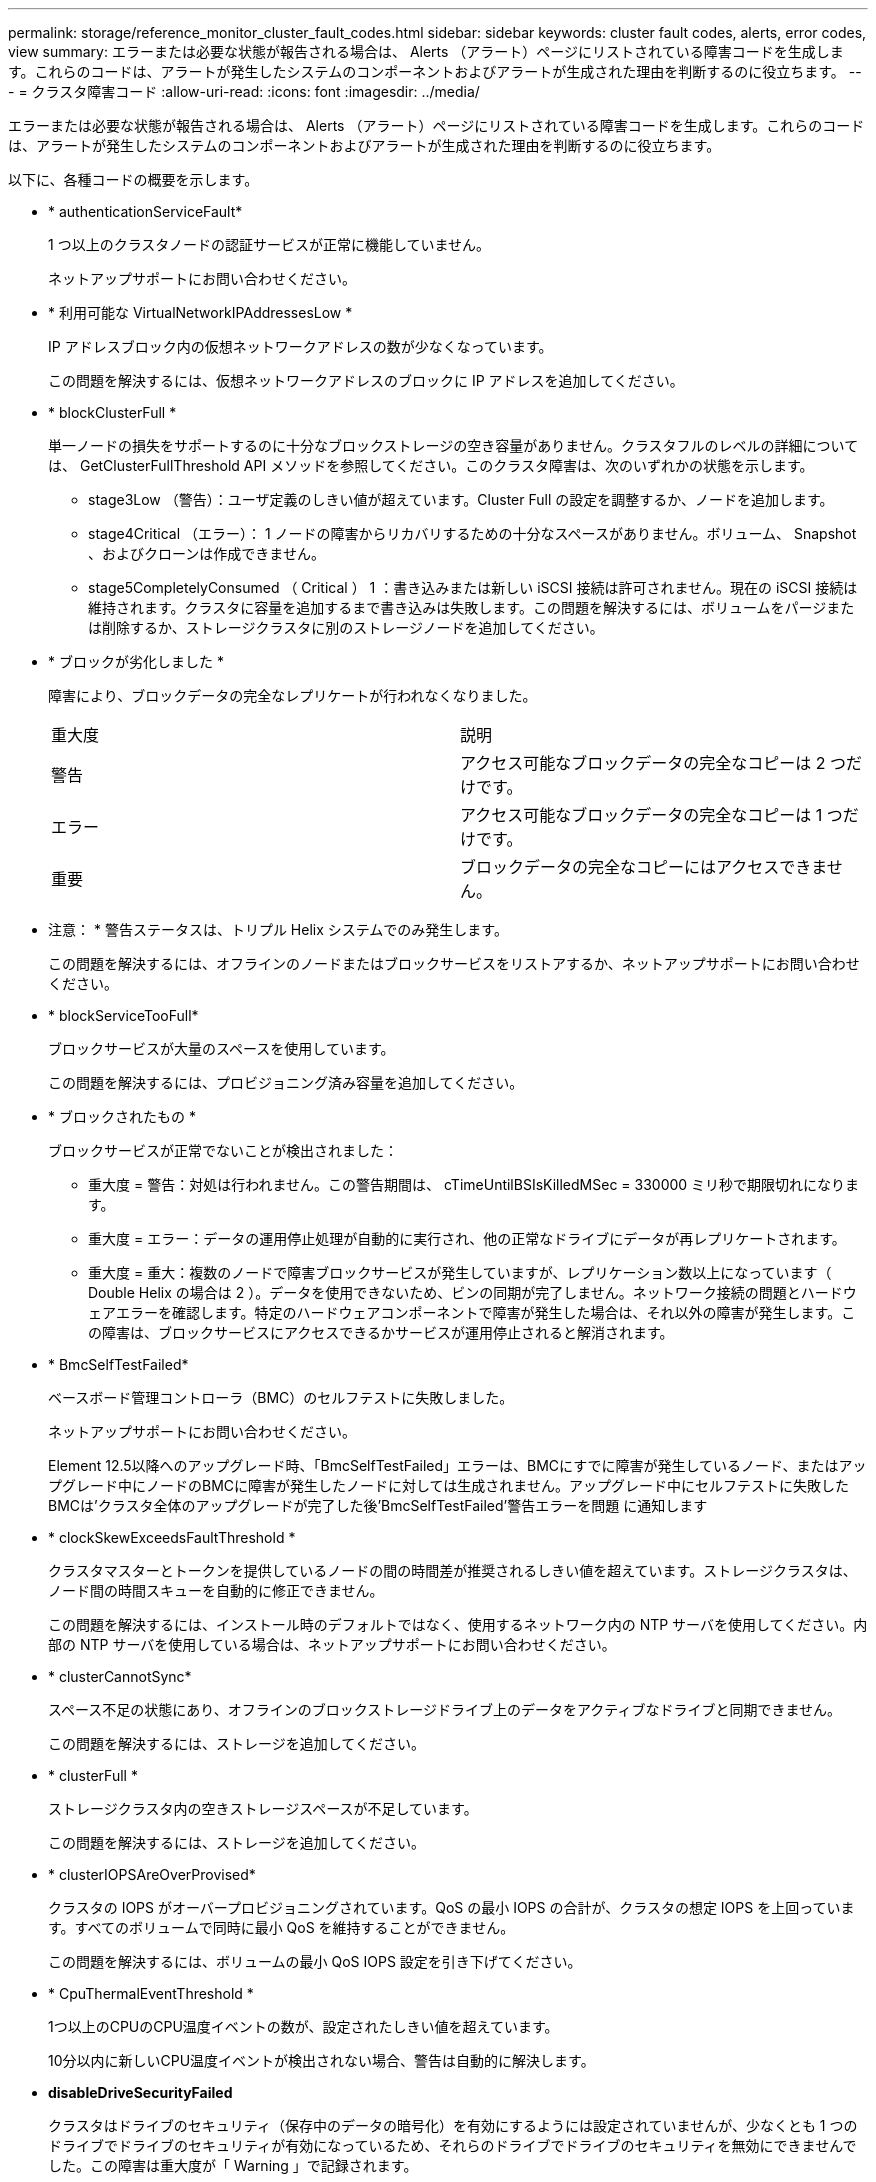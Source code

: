 ---
permalink: storage/reference_monitor_cluster_fault_codes.html 
sidebar: sidebar 
keywords: cluster fault codes, alerts, error codes, view 
summary: エラーまたは必要な状態が報告される場合は、 Alerts （アラート）ページにリストされている障害コードを生成します。これらのコードは、アラートが発生したシステムのコンポーネントおよびアラートが生成された理由を判断するのに役立ちます。 
---
= クラスタ障害コード
:allow-uri-read: 
:icons: font
:imagesdir: ../media/


[role="lead"]
エラーまたは必要な状態が報告される場合は、 Alerts （アラート）ページにリストされている障害コードを生成します。これらのコードは、アラートが発生したシステムのコンポーネントおよびアラートが生成された理由を判断するのに役立ちます。

以下に、各種コードの概要を示します。

* * authenticationServiceFault*
+
1 つ以上のクラスタノードの認証サービスが正常に機能していません。

+
ネットアップサポートにお問い合わせください。

* * 利用可能な VirtualNetworkIPAddressesLow *
+
IP アドレスブロック内の仮想ネットワークアドレスの数が少なくなっています。

+
この問題を解決するには、仮想ネットワークアドレスのブロックに IP アドレスを追加してください。

* * blockClusterFull *
+
単一ノードの損失をサポートするのに十分なブロックストレージの空き容量がありません。クラスタフルのレベルの詳細については、 GetClusterFullThreshold API メソッドを参照してください。このクラスタ障害は、次のいずれかの状態を示します。

+
** stage3Low （警告）：ユーザ定義のしきい値が超えています。Cluster Full の設定を調整するか、ノードを追加します。
** stage4Critical （エラー）： 1 ノードの障害からリカバリするための十分なスペースがありません。ボリューム、 Snapshot 、およびクローンは作成できません。
** stage5CompletelyConsumed （ Critical ） 1 ：書き込みまたは新しい iSCSI 接続は許可されません。現在の iSCSI 接続は維持されます。クラスタに容量を追加するまで書き込みは失敗します。この問題を解決するには、ボリュームをパージまたは削除するか、ストレージクラスタに別のストレージノードを追加してください。


* * ブロックが劣化しました *
+
障害により、ブロックデータの完全なレプリケートが行われなくなりました。

+
|===


| 重大度 | 説明 


 a| 
警告
 a| 
アクセス可能なブロックデータの完全なコピーは 2 つだけです。



 a| 
エラー
 a| 
アクセス可能なブロックデータの完全なコピーは 1 つだけです。



 a| 
重要
 a| 
ブロックデータの完全なコピーにはアクセスできません。

|===
+
* 注意： * 警告ステータスは、トリプル Helix システムでのみ発生します。

+
この問題を解決するには、オフラインのノードまたはブロックサービスをリストアするか、ネットアップサポートにお問い合わせください。

* * blockServiceTooFull*
+
ブロックサービスが大量のスペースを使用しています。

+
この問題を解決するには、プロビジョニング済み容量を追加してください。

* * ブロックされたもの *
+
ブロックサービスが正常でないことが検出されました：

+
** 重大度 = 警告：対処は行われません。この警告期間は、 cTimeUntilBSIsKilledMSec = 330000 ミリ秒で期限切れになります。
** 重大度 = エラー：データの運用停止処理が自動的に実行され、他の正常なドライブにデータが再レプリケートされます。
** 重大度 = 重大：複数のノードで障害ブロックサービスが発生していますが、レプリケーション数以上になっています（ Double Helix の場合は 2 ）。データを使用できないため、ビンの同期が完了しません。ネットワーク接続の問題とハードウェアエラーを確認します。特定のハードウェアコンポーネントで障害が発生した場合は、それ以外の障害が発生します。この障害は、ブロックサービスにアクセスできるかサービスが運用停止されると解消されます。


* * BmcSelfTestFailed*
+
ベースボード管理コントローラ（BMC）のセルフテストに失敗しました。

+
ネットアップサポートにお問い合わせください。

+
Element 12.5以降へのアップグレード時、「BmcSelfTestFailed」エラーは、BMCにすでに障害が発生しているノード、またはアップグレード中にノードのBMCに障害が発生したノードに対しては生成されません。アップグレード中にセルフテストに失敗したBMCは'クラスタ全体のアップグレードが完了した後'BmcSelfTestFailed'警告エラーを問題 に通知します

* * clockSkewExceedsFaultThreshold *
+
クラスタマスターとトークンを提供しているノードの間の時間差が推奨されるしきい値を超えています。ストレージクラスタは、ノード間の時間スキューを自動的に修正できません。

+
この問題を解決するには、インストール時のデフォルトではなく、使用するネットワーク内の NTP サーバを使用してください。内部の NTP サーバを使用している場合は、ネットアップサポートにお問い合わせください。

* * clusterCannotSync*
+
スペース不足の状態にあり、オフラインのブロックストレージドライブ上のデータをアクティブなドライブと同期できません。

+
この問題を解決するには、ストレージを追加してください。

* * clusterFull *
+
ストレージクラスタ内の空きストレージスペースが不足しています。

+
この問題を解決するには、ストレージを追加してください。

* * clusterIOPSAreOverProvised*
+
クラスタの IOPS がオーバープロビジョニングされています。QoS の最小 IOPS の合計が、クラスタの想定 IOPS を上回っています。すべてのボリュームで同時に最小 QoS を維持することができません。

+
この問題を解決するには、ボリュームの最小 QoS IOPS 設定を引き下げてください。

* * CpuThermalEventThreshold *
+
1つ以上のCPUのCPU温度イベントの数が、設定されたしきい値を超えています。

+
10分以内に新しいCPU温度イベントが検出されない場合、警告は自動的に解決します。

* *disableDriveSecurityFailed*
+
クラスタはドライブのセキュリティ（保存中のデータの暗号化）を有効にするようには設定されていませんが、少なくとも 1 つのドライブでドライブのセキュリティが有効になっているため、それらのドライブでドライブのセキュリティを無効にできませんでした。この障害は重大度が「 Warning 」で記録されます。

+
この問題を解決するには、ドライブのセキュリティを無効にできなかった理由について障害の詳細を確認してください。考えられる原因は次のとおりです。

+
** 暗号化キーを取得できませんでした。キーまたは外部キーサーバへのアクセスに関する問題を調査してください。
** ドライブで無効化処理に失敗した場合は、間違ったキーが取得されていないかどうかを確認してください。どちらでもない場合は、ドライブの交換が必要となる可能性があります。


+
正しい認証キーを指定してもセキュリティが無効にならないドライブに対して、リカバリを試みることができます。この処理を実行するには、ドライブの状態を Available に変更してシステムから取り外し、ドライブで完全消去を実行してから Active に戻します。

* * 接続解除されたクラスタペア *
+
クラスタペアが切断されているか、正しく設定されていません。クラスタ間のネットワーク接続を確認してください。

* * disconnectedRemoteNode * を実行します
+
リモートノードが切断されているか、正しく設定されていません。ノード間のネットワーク接続を確認してください。

* * 切断された SnapMirrorEndpoint *
+
リモート SnapMirror エンドポイントが切断されているか、正しく設定されていません。クラスタとリモート SnapMirrorEndpoint の間のネットワーク接続を確認してください。

* * 走行可能 *
+
クラスタ内に利用可能なドライブがあります。通常は、すべてのクラスタにすべてのドライブが追加されており、利用可能な状態のドライブはありません。この問題が予期せずに発生する場合は、ネットアップサポートにお問い合わせください。

+
この問題を解決するには、使用可能なドライブをすべてストレージクラスタに追加してください。

* * driveFailed *
+
次のいずれかの状態のドライブで障害が発生すると、クラスタはこのエラーを返します。

+
** ドライブマネージャがドライブにアクセスできません。
** スライスサービスまたはブロックサービスで障害が発生した回数が多すぎます。おそらくドライブの読み取りまたは書き込みの失敗が原因で再起動できません。
** ドライブがありません。
** ノードのマスターサービスにアクセスできません（ノード内のすべてのドライブが見つからないか障害状態であるとみなされます）。
** ドライブがロックされており、そのドライブの認証キーを取得できません。
** ドライブがロックされているためロック解除処理が失敗します。この問題を解決するには：
** ノードのネットワーク接続を確認してください。
** ドライブを交換します。
** 認証キーが使用可能であることを確認します。


* * driveHealthFault *
+
ドライブが SMART ヘルスチェックに失敗したため、ドライブの機能が低下しました。この障害には、 Critical 重大度レベルがあります。

+
** シリアル付きドライブ： < シリアル番号 > 、スロット： < ノードスロット >< ドライブスロット > 、 SMART 全体のヘルスチェックに失敗しました。この問題を解決するには、ドライブを交換してください。


* * driveWearFault *
+
ドライブの残存寿命がしきい値を下回っていますが、まだ機能しています。この障害には、重大度レベルとして「重大」と「警告」の 2 つのレベルがあります。

+
** シリアル付きドライブ： <serial number> in slot ： <node slot><drive slot> には、重大な摩耗度レベルがあります。
** Serial Number > in slot ： < ノードスロット >< ドライブスロット > のドライブの摩耗リザーブが少ない。この問題を解決するには、ドライブをすぐに交換してください。


* * duplicateClusterMasterCandidates *
+
ストレージクラスタマスターの候補が複数検出されました。ネットアップサポートにお問い合わせください。

* * enableDriveSecurityFailed*
+
クラスタはドライブのセキュリティ（保存中のデータの暗号化）を要求するように設定されていますが、少なくとも 1 つのドライブでセキュリティを有効にできませんでした。この障害は重大度が「 Warning 」で記録されます。

+
この問題を解決するには、ドライブのセキュリティを有効にできなかった理由について障害の詳細を確認してください。考えられる原因は次のとおりです。

+
** 暗号化キーを取得できませんでした。キーまたは外部キーサーバへのアクセスに関する問題を調査してください。
** ドライブで有効化処理に失敗した場合は、間違ったキーが取得されていないかどうかを確認してください。どちらでもない場合は、ドライブの交換が必要となる可能性があります。


+
正しい認証キーを指定してもセキュリティが有効にならないドライブに対して、リカバリを試みることができます。この処理を実行するには、ドライブの状態を Available に変更してシステムから取り外し、ドライブで完全消去を実行してから Active に戻します。

* * ensembleDegraded *
+
1 つ以上のアンサンブルノードで、ネットワーク接続または電源が失われました。

+
この問題を解決するには、ネットワーク接続または電源を復旧してください。

* * 例外 *
+
通常の障害以外の障害が報告されました。これらの障害は、障害キューから自動的に消去されることはありません。ネットアップサポートにお問い合わせください。

* * 失敗した SpaceTooFull *
+
ブロックサービスがデータ書き込み要求に応答していません。スライスサービスが失敗した書き込みを格納するためのスペースが不足します。

+
この問題を解決するには、書き込みを正常に続行し、失敗した書き込みのスペースをスライスサービスからフラッシュできるように、ブロックサービス機能をリストアしてください。

* * fanSensor *
+
ファンセンサーに障害が発生しているか、ファンセンサーがありません。

+
この問題を解決するには、障害が発生したハードウェアを交換してください。

* * fibreChannelAccessDegraded *
+
Fibre Channel ノードが自身のストレージ IP でストレージクラスタ内の他のノードに一定期間応答していません。この状態になると、ノードは応答していないと判断され、クラスタ障害が生成されます。ネットワーク接続を確認してください。

* * fibreChannelAccessUnavailable*
+
すべての Fibre Channel ノードが応答していません。ノード ID が表示されます。ネットワーク接続を確認してください。

* * fibreChannelActiveIxL *
+
iXL Nexus 数は、サポートされるファイバチャネルノードあたりのアクティブセッション数が最大 8000 に近づいています。

+
** ベストプラクティスの上限は 5500 です。
** 警告の上限は 7500 です。
** 上限（必須ではない）は 8192 です。この問題を解決するには、 iXL Nexus の数をベストプラクティスの上限である 5500 未満に減らしてください。


* * fibreChannelConfig *
+
このクラスタ障害は、次のいずれかの状態を示します。

+
** PCI スロットに予期しないファイバチャネルポートがあります。
** 想定外の Fibre Channel HBA モデルが使用されています。
** Fibre Channel HBA のファームウェアに問題があります。
** Fibre Channel ポートがオンラインではありません。
** Fibre Channel パススルーを設定している永続的な問題があります。ネットアップサポートにお問い合わせください。


* * fibreChannelIOPS*
+
合計 IOPS 数がクラスタ内の Fibre Channel ノードの IOPS 制限に近づいています。制限は次のとおりです。

+
** FC0025 ： 450 、 000 IOPS 制限（ Fibre Channel ノードあたり 4K ブロックサイズ）
** FCN001 ： 625K OPS 制限（ Fibre Channel ノードあたり 4K ブロックサイズ）。この問題を解決するには、使用可能なすべての Fibre Channel ノードに負荷を分散してください。


* * fibreChannelStaticIxL *
+
iXL Nexus の数は、サポートされるファイバチャネルノードあたりの静的セッションの上限である 16000 に近づいています。

+
** ベストプラクティスの上限は 11000 です。
** 警告制限は 15000 です。
** 最大制限（強制）は 16384 です。この問題を解決するには、 iXL Nexus の数をベストプラクティスの上限である 11000 未満に減らしてください。


* * fileSystemCapacityLow *
+
いずれかのファイルシステムでスペースが不足しています。

+
この問題を解決するには、ファイルシステムに容量を追加してください。

* * fileSystemIsReadOnly*
+
ファイルシステムが読み取り専用モードに移行しました。

+
ネットアップサポートにお問い合わせください。

* * FipsDrivesMismatch *
+
FIPS 対応ストレージノードに FIPS 非対応ドライブが挿入されているか、 FIPS 非対応ストレージノードに FIPS 対応ドライブが挿入されています。ノードごとにエラーが生成され、影響を受けるすべてのドライブが表示されます。

+
この問題を解決するには、該当するドライブを取り外すか交換してください。

* * FipsDrivesOutOfCompliance]
+
FIPS ドライブ機能を有効にしたあとに保存データの暗号化を無効にしたことが検出されました。このエラーは、 FIPS ドライブ機能が有効になっていて、 FIPS 非対応のドライブまたはノードがストレージクラスタに配置されている場合にも生成されます。

+
この問題を解決するには、保存データの暗号化を有効にするか、 FIPS 非対応のハードウェアをストレージクラスタから取り外してください。

* * fipsSelfTestFailure*
+
FIPS サブシステムのセルフテスト中に障害が検出されました。

+
ネットアップサポートにお問い合わせください。

* * ハードウェア構成の不一致 *
+
このクラスタ障害は、次のいずれかの状態を示します。

+
** 構成がノード定義と一致しません。
** このタイプのノードに対して正しくないドライブサイズが使用されています。
** サポート対象外のドライブが検出されました。原因としては、インストールされている Element のバージョンがこのドライブを認識しないことが考えられます。このノードで Element ソフトウェアを更新することを推奨します。
** ドライブファームウェアが一致しません。
** ドライブの暗号化対応がノードと一致しません。ネットアップサポートにお問い合わせください。


* *idPCertificateExpiration*
+
サードパーティのアイデンティティプロバイダ（ IdP ）で使用するクラスタのサービスプロバイダの SSL 証明書の有効期限が近づいているか、または有効期限が切れています。この問題では、緊急性に基づいて次の重大度が使用されます。

+
|===


| 重大度 | 説明 


 a| 
警告
 a| 
証明書は 30 日以内に期限切れになります。



 a| 
エラー
 a| 
証明書は 7 日以内に期限切れになります。



 a| 
重要
 a| 
証明書は 3 日以内に期限切れになるか、すでに期限切れになっています。

|===
+
この問題を解決するには、有効期限が切れる前に SSL 証明書を更新してください。更新された SSL 証明書を提供するには、 UpdateIdpConfiguration API メソッドを「 refreshCertificateExpirationTime=true 」とともに使用します。

* * inconsistentBondModes *
+
VLAN デバイスのボンディングモードが見つかりません。想定されるボンディングモードと使用中のボンディングモードが表示されます。



* * inconsistentMtus *
+
このクラスタ障害は、次のいずれかの状態を示します。

+
** Bond1G mismatch ： Bond1G インターフェイス間で異なる MTU が設定されています。
** Bond10G mismatch ： Bond10G インターフェイス間で異なる MTU が設定されています。該当するノードと関連付けられている MTU 値が表示されます。


* * inconsistentRoutingRules*
+
このインターフェイスのルーティングルールが矛盾しています。

* * inconsistentSubnetMas*
+
VLAN デバイスのネットワークマスクが、内部的に記録された VLAN のネットワークマスクと一致しません。想定されるネットワークマスクと使用中のネットワークマスクが表示されます。

* * incorrectBondPortCount *
+
ボンドポートの数が正しくありません。

* * invalidConfiguredFibreChannelNodeCount *
+
想定される 2 つの Fibre Channel ノード接続のいずれかがデグレード状態です。この障害は、 Fibre Channel ノードが 1 つしか接続されていない場合に発生します。

+
この問題を解決するには、クラスタのネットワークの接続状態とケーブル配線を確認し、障害が発生したサービスがないかを確認してください。ネットワークやサービスに問題がない場合は、ネットアップサポートに連絡して Fibre Channel ノードを交換してください。

* *irqBalanceFailed*
+
割り込みのバランス調整中に例外が発生しました。

+
ネットアップサポートにお問い合わせください。

* * kmipCertificateFault * ：
+
** ルート認証局（ CA ）証明書の有効期限が近づいています。
+
この問題を解決するには、有効期限まで 30 日以上ある新しい証明書をルート CA から取得し、 ModifyKeyServerKmip を使用して更新されたルート CA 証明書を提供します。

** クライアント証明書の有効期限が近づいています。
+
この問題を解決するには、 GetClientCertificateSigningRequest を使用して新しい CSR を作成し、新しい有効期限まで 30 日以上あることを確認して署名し、 ModifyKeyServerKmip を使用して期限切れになる KMIP クライアント証明書を新しい証明書に置き換えます。

** ルート認証局（ CA ）証明書の有効期限が切れています。
+
この問題を解決するには、有効期限まで 30 日以上ある新しい証明書をルート CA から取得し、 ModifyKeyServerKmip を使用して更新されたルート CA 証明書を提供します。

** クライアント証明書の期限が切れています。
+
この問題を解決するには、 GetClientCertificateSigningRequest を使用して新しい CSR を作成し、新しい有効期限まで 30 日以上あることを確認して署名し、 ModifyKeyServerKmip を使用して期限切れの KMIP クライアント証明書を新しい証明書に置き換えます。

** ルート認証局（ CA ）証明書のエラーです。
+
この問題を解決するには、正しい証明書が指定されていることを確認し、必要に応じてルート CA から証明書を再取得します。ModifyKeyServerKmip を使用して、正しい KMIP クライアント証明書をインストールします。

** クライアント証明書エラーです。
+
この問題を解決するには、正しい KMIP クライアント証明書がインストールされていることを確認します。クライアント証明書のルート CA が EKS にインストールされている必要があります。ModifyKeyServerKmip を使用して、正しい KMIP クライアント証明書をインストールします。



* * kmipServerFault * ：
+
** 接続に失敗しました
+
この問題を解決するには、外部キーサーバが稼働しており、ネットワーク経由でアクセスできることを確認してください。TestKeyServerKimp と TestKeyProviderKmip を使用して、接続をテストします。

** 認証に失敗しました
+
この問題を解決するには、正しいルート CA および KMIP クライアント証明書が使用されていることと、秘密鍵と KMIP クライアント証明書が一致することを確認します。

** サーバエラーです
+
この問題を解決するには、エラーの詳細を確認します。エラーによっては、外部キーサーバでのトラブルシューティングが必要になる場合があります。



* * memyEccThreshold *
+
修正可能な ECC エラーまたは修正不可能な ECC エラーが多数検出されました。この問題では、緊急性に基づいて次の重大度が使用されます。

+
|===


| イベント | 重大度 | 説明 


 a| 
1 つの DIMM cErrorCount が cDimmCorrectableErrWarnThreshold に到達しました。
 a| 
警告
 a| 
DIMM のしきい値を超えている修正可能な ECC メモリエラー： <Processor><DIMM Slot>



 a| 
DIMM の cErrorFaultTimer が期限切れになるまで、 1 つの DIMM cErrorCount は cDimmCorrectableErrWarnThreshold よりも高くなります。
 a| 
エラー
 a| 
DIMM のしきい値を超えている修正可能な ECC メモリエラー： <Processor><DIMM>



 a| 
メモリコントローラが cMemCtlrCorrectableErrWarnThreshold より上の cErrorCount を報告し、 cMemCtlrCorrectableErrWarnDuration を指定します。
 a| 
警告
 a| 
修正可能な ECC メモリエラーがメモリコントローラのしきい値を超えています： <Processor><Memory Controller>



 a| 
メモリコントローラでは、メモリコントローラの cErrorFaultTimer の期限が切れるまで、メモリコントローラから cMemCtlrCorrectableErrWarnThreshold が報告されます。
 a| 
エラー
 a| 
DIMM のしきい値を超えている修正可能な ECC メモリエラー： <Processor><DIMM>



 a| 
1 つの DIMM がゼロより大きい uErrorCount を報告していますが、 cDimmUncorrectableErrFaultThreshold よりも小さくなっています。
 a| 
警告
 a| 
DIMM で修正不可能な ECC メモリエラーが検出されました： <Processor><DIMM Slot>



 a| 
1 つの DIMM で少なくとも cDimmUncorrectableErrFaultThreshold の uErrorCount が報告されます。
 a| 
エラー
 a| 
DIMM で修正不可能な ECC メモリエラーが検出されました： <Processor><DIMM Slot>



 a| 
メモリコントローラがゼロより大きい uErrorCount を報告していますが、 cMemCtlrUncorrectableErrFaultThreshold よりも小さくなっています。
 a| 
警告
 a| 
メモリコントローラで修正不可能な ECC メモリエラーが検出されました： <Processor><Memory Controller>



 a| 
メモリコントローラが少なくとも cMemCtlrUncorrectableErrFaultThreshold の uErrorCount を報告しています。
 a| 
エラー
 a| 
メモリコントローラで修正不可能な ECC メモリエラーが検出されました： <Processor><Memory Controller>

|===
+
この問題を解決するには、ネットアップサポートにお問い合わせください。

* * memoryUsageThreshold *
+
メモリ使用量が正常値を上回っています。この問題では、緊急性に基づいて次の重大度が使用されます。

+

NOTE: エラーの種類の詳細については、エラーの「 * 詳細 * 」の見出しを参照してください。

+
|===


| 重大度 | 説明 


 a| 
警告
 a| 
システムメモリが不足しています。



 a| 
エラー
 a| 
システムメモリが非常に少なくなっています。



 a| 
重要
 a| 
システムメモリが完全に消費されています。

|===
+
この問題を解決するには、ネットアップサポートにお問い合わせください。

* * メタデータの ClusterFull *
+
単一ノードの損失をサポートするのに十分なメタデータストレージの空き容量がありません。クラスタフルのレベルの詳細については、 GetClusterFullThreshold API メソッドを参照してください。このクラスタ障害は、次のいずれかの状態を示します。

+
** stage3Low （警告）：ユーザ定義のしきい値が超えています。Cluster Full の設定を調整するか、ノードを追加します。
** stage4Critical （エラー）： 1 ノードの障害からリカバリするための十分なスペースがありません。ボリューム、 Snapshot 、およびクローンは作成できません。
** stage5CompletelyConsumed （ Critical ） 1 ：書き込みまたは新しい iSCSI 接続は許可されません。現在の iSCSI 接続は維持されます。クラスタに容量を追加するまで書き込みは失敗します。データをパージまたは削除するか、ノードを追加します。この問題を解決するには、ボリュームをパージまたは削除するか、ストレージクラスタに別のストレージノードを追加してください。


* * mtuCheckFailure*
+
ネットワークデバイスに適切な MTU サイズが設定されていません。

+
この問題を解決するには、すべてのネットワークインターフェイスとスイッチポートでジャンボフレームが設定されている（ MTU が最大 9 、 000 バイト）ことを確認してください。

* * networkConfig *
+
このクラスタ障害は、次のいずれかの状態を示します。

+
** 想定されるインターフェイスが存在しません。
** インターフェイスが重複しています。
** 設定されたインターフェイスが停止しています。
** ネットワークの再起動が必要です。ネットアップサポートにお問い合わせください。


* * 利用不可 VirtualNetworkIPAddresses*
+
IP アドレスのブロックに使用可能な仮想ネットワークアドレスがありません。

+
** virtualNetworkID # タグ（ ### ）には、使用可能なストレージ IP アドレスがありません。クラスタにノードを追加することはできません。この問題を解決するには、仮想ネットワークアドレスのブロックに IP アドレスを追加してください。


* * nodeHardwareFault （ネットワークインターフェイス <name> が停止しているか、ケーブルが接続されていません） *
+
ネットワークインターフェイスが停止しているか、ケーブルが取り外されています。

+
この問題を解決するには、ノードのネットワーク接続を確認してください。

* * nodeHardwareFault （ドライブ暗号化対応状態がスロット <node slot><drive slot> のドライブのノードの暗号化対応状態と一致しません） *
+
ドライブが、搭載されているストレージノードと暗号化機能が一致しません。

* * nodeHardwareFault （このノードタイプのスロット >< ドライブスロット > にあるドライブの < ドライブタイプ > ドライブサイズ < 実際のサイズ > が正しくありません。 < ドライブスロット > このノードタイプが想定される < 想定サイズ > ） *
+
ストレージノードに、このノードに対してサイズが正しくないドライブが含まれています。

* * nodeHardwareFault （サポートされていないドライブがスロット <node slot><drive slot> で検出されました。ドライブの統計情報と健全性情報が使用できません） *
+
ストレージノードに含まれているドライブはサポートされません。

* * nodeHardwareFault （スロット < ノードスロット >< ドライブスロット > のドライブでファームウェアバージョン < 想定バージョン > を使用している必要がありますが、サポートされていないバージョン < 実際のバージョン > を使用しています） *
+
ストレージノードに、サポート対象外のファームウェアバージョンを実行しているドライブが含まれています。

* * nodeMaintenanceMode*
+
ノードがメンテナンスモードになりました。この問題では、緊急性に基づいて次の重大度が使用されます。

+
|===


| 重大度 | 説明 


 a| 
警告
 a| 
ノードがまだメンテナンスモードになっていることを示します。



 a| 
エラー
 a| 
メンテナンスモードを無効にできなかったことを示します。通常は、スタンバイが失敗したかアクティブなスタンバイが原因です。

|===
+
この問題を解決するには、メンテナンスが完了したらメンテナンスモードを無効にしてください。エラーレベルの問題が解決しない場合は、ネットアップサポートにお問い合わせください。

* * nodeOffline *
+
Element ソフトウェアが指定されたノードと通信できません。ネットワーク接続を確認してください。

* * notUsingLACpBondMode *
+
LACP ボンディングモードが設定されていません。

+
この問題を解決するには、ストレージノードの導入時に LACP ボンディングを使用してください。 LACP を有効にして適切に設定していないと、クライアントでパフォーマンスの問題が発生する可能性があります。

* * ntpServerUnreachable*
+
ストレージクラスタが指定された NTP サーバと通信できません。

+
この問題を解決するには、 NTP サーバ、ネットワーク、およびファイアウォールの設定を確認してください。

* * ntpTimeNotInSync *
+
ストレージクラスタと指定された NTP サーバで時刻に大きな差があります。ストレージクラスタはこの時間差を自動的に修正できません。

+
この問題を解決するには、インストール時のデフォルトではなく、使用するネットワーク内の NTP サーバを使用してください。内部の NTP サーバを使用しても問題が維持される場合は、ネットアップサポートにお問い合わせください。

* * nvramDeviceStatus *
+
NVRAM デバイスでエラーが発生しているか、障害が発生しているか、障害が発生しています。この問題には次の重大度があります。

+
|===


| 重大度 | 説明 


 a| 
警告
 a| 
ハードウェアによって警告が検出されました。この状態は、温度警告などの一時的なものです。

** nvmetimeError
** nvmetimeStatus
** energySourceLifetimeStatus
** energySourceTemperatureStatus
** warningThresholdExceeded




 a| 
エラー
 a| 
ハードウェアによってエラーまたは重大ステータスが検出されました。クラスタマスターがスライスドライブの処理を中止しようとします（ドライブ削除イベントが生成されます）。セカンダリスライスサービスを使用できない場合、ドライブは削除されません。警告レベルのエラーに加えて返されるエラー：

** NVRAM デバイスマウントポイントが存在しません。
** NVRAM デバイスパーティションが存在しません。
** NVRAM デバイスパーティションは存在しますが、マウントされていません。




 a| 
重要
 a| 
ハードウェアによってエラーまたは重大ステータスが検出されました。クラスタマスターがスライスドライブの処理を中止しようとします（ドライブ削除イベントが生成されます）。セカンダリスライスサービスを使用できない場合、ドライブは削除されません。

** 永続性ホスト
** armStatusSaveNArmed
** csaveStatusError


|===
+
ノード内の障害が発生したハードウェアを交換します。それでも問題が解決しない場合は、ネットアップサポートにお問い合わせください。

* * powerSupplyError *
+
このクラスタ障害は、次のいずれかの状態を示します。

+
** 電源装置がありません。
** 電源装置で障害が発生しました。
** 電源装置の入力が見つからないか、範囲外です。この問題を解決するには、冗長電源がすべてのノードに供給されていることを確認してください。ネットアップサポートにお問い合わせください。


* * provisionedSpaceTooFull*
+
クラスタのプロビジョニング済み容量がいっぱいです。

+
この問題を解決するには、プロビジョニング済みスペースを追加するか、またはボリュームを削除およびパージしてください。

* * remoteRepAsyncDelayExceeded *
+
レプリケーションに設定されている非同期遅延を超えました。クラスタ間のネットワーク接続を確認してください。

* * remoteRepClusterFull *
+
ターゲットストレージクラスタがいっぱいのため、ボリュームがリモートレプリケーションを停止しました。

+
この問題を解決するには、ターゲットストレージクラスタのスペースを解放してください。

* * remoteRepSnapshotClusterFull *
+
ターゲットストレージクラスタがいっぱいのため、ボリュームが Snapshot のリモートレプリケーションを停止しました。

+
この問題を解決するには、ターゲットストレージクラスタのスペースを解放してください。

* * remoteRepSnapshotsExceededLimit *
+
ターゲットストレージクラスタのボリュームが Snapshot の上限を超えたため、ボリュームが Snapshot のリモートレプリケーションを停止しました。

+
この問題を解決するには、ターゲットストレージクラスタの Snapshot の制限を引き上げます。

* * scheduleActionError *
+
スケジュールされたアクティビティの 1 つ以上を実行しましたが、失敗しました。

+
スケジュールされたアクティビティが再び実行されて成功するか、スケジュールされたアクティビティが削除されるか、またはアクティビティが一時停止されて再開されると、障害はクリアされます。

* * sensorReadingFailed*
+
センサーがベースボード管理コントローラ（BMC）と通信できませんでした。

+
ネットアップサポートにお問い合わせください。

* * serviceNotRunning *
+
必要なサービスが実行されていません。

+
ネットアップサポートにお問い合わせください。

* * siceServiceTooFull*
+
スライスサービスに割り当てられたプロビジョニング済み容量が少なすぎます。

+
この問題を解決するには、プロビジョニング済み容量を追加してください。

* * sliceServiceUnhealthy * が表示されます
+
スライスサービスが正常な状態でないことが検出され、サービスが自動的に停止されました。

+
** 重大度 = 警告：対処は行われません。この警告期間は 6 分後に終了します。
** 重大度 = エラー：データの運用停止処理が自動的に実行され、他の正常なドライブにデータが再レプリケートされます。ネットワーク接続の問題とハードウェアエラーを確認します。特定のハードウェアコンポーネントで障害が発生した場合は、それ以外の障害が発生します。スライスサービスにアクセスできるかサービスが運用停止されると、障害は解消されます。


* * sshEnabled *
+
ストレージクラスタ内の 1 つ以上のノードで SSH サービスが有効になっています。

+
この問題を解決するには、該当するノードの SSH サービスを無効にするか、ネットアップサポートにお問い合わせください。

* * sslCertificateExpiration*
+
このノードに関連付けられている SSL 証明書の有効期限が近づいているか、期限が切れています。この問題では、緊急性に基づいて次の重大度が使用されます。

+
|===


| 重大度 | 説明 


 a| 
警告
 a| 
証明書は 30 日以内に期限切れになります。



 a| 
エラー
 a| 
証明書は 7 日以内に期限切れになります。



 a| 
重要
 a| 
証明書は 3 日以内に期限切れになるか、すでに期限切れになっています。

|===
+
この問題を解決するには、 SSL 証明書を更新してください。必要に応じて、ネットアップサポートにお問い合わせください。

* * strandedCapacity *
+
1 つのノードがストレージクラスタの容量の半分を超えています。

+
データの冗長性を維持するために、最大のノードの容量がシステムによって削減され、ブロック容量の一部が孤立（使用されない）状態になります。

+
この問題を解決するには、既存のストレージノードにドライブを追加するか、クラスタにストレージノードを追加してください。

* * tempSensor *
+
温度センサーが正常よりも高い温度を報告しています。この問題は、 powerSupplyError または fanSensor とともに発生する可能性があります。

+
ストレージクラスタの近くに通気を妨げる障害物がないかどうかを確認してください。必要に応じて、ネットアップサポートにお問い合わせください。

* * アップグレード *
+
アップグレードが 24 時間以上実行中です。

+
この問題を解決するには、アップグレードを再開するか、ネットアップサポートにお問い合わせください。

* * 無対応サービス *
+
サービスが応答しなくなりました。

+
ネットアップサポートにお問い合わせください。

* * virtualNetworkConfig *
+
このクラスタ障害は、次のいずれかの状態を示します。

+
** インターフェイスが存在しません。
** インターフェイス上のネームスペースが正しくありません。
** ネットマスクが正しくありません。
** IP アドレスが正しくありません。
** インターフェイスが稼働していません。
** ノード上に不要なインターフェイスがあります。ネットアップサポートにお問い合わせください。


* * volumesDegraded *
+
セカンダリボリュームのレプリケートと同期が終了していません。このメッセージは、同期が完了するとクリアされます。

* * volumesOffline *
+
ストレージクラスタ内の 1 つ以上のボリュームがオフラインです。「 * volumeDegraded 」 * エラーも発生します。

+
ネットアップサポートにお問い合わせください。


